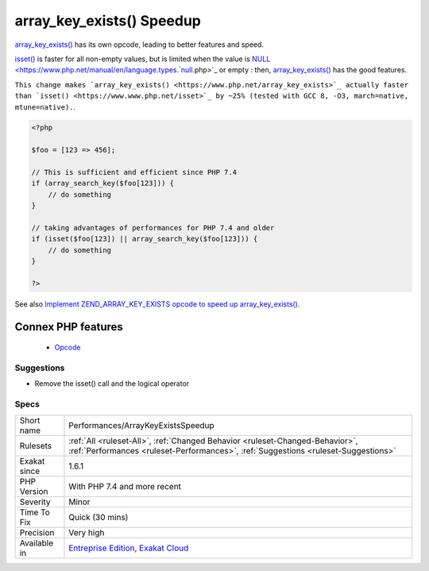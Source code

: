 .. _performances-arraykeyexistsspeedup:


.. _array\_key\_exists()-speedup:

array_key_exists() Speedup
++++++++++++++++++++++++++

.. meta::
	:description:
		array_key_exists() Speedup: array_key_exists() has its own opcode, leading to better features and speed.
	:twitter:card: summary_large_image
	:twitter:site: @exakat
	:twitter:title: array_key_exists() Speedup
	:twitter:description: array_key_exists() Speedup: array_key_exists() has its own opcode, leading to better features and speed
	:twitter:creator: @exakat
	:twitter:image:src: https://www.exakat.io/wp-content/uploads/2020/06/logo-exakat.png
	:og:image: https://www.exakat.io/wp-content/uploads/2020/06/logo-exakat.png
	:og:title: array_key_exists() Speedup
	:og:type: article
	:og:description: array_key_exists() has its own opcode, leading to better features and speed
	:og:url: https://exakat.readthedocs.io/en/latest/Reference/Rules/array_key_exists() Speedup.html
	:og:locale: en

.. raw:: html


	<script type="application/ld+json">{"@context":"https:\/\/schema.org","@graph":[{"@type":"WebPage","@id":"https:\/\/php-tips.readthedocs.io\/en\/latest\/Reference\/Rules\/Performances\/ArrayKeyExistsSpeedup.html","url":"https:\/\/php-tips.readthedocs.io\/en\/latest\/Reference\/Rules\/Performances\/ArrayKeyExistsSpeedup.html","name":"array_key_exists() Speedup","isPartOf":{"@id":"https:\/\/www.exakat.io\/"},"datePublished":"Fri, 10 Jan 2025 09:46:18 +0000","dateModified":"Fri, 10 Jan 2025 09:46:18 +0000","description":"array_key_exists() has its own opcode, leading to better features and speed","inLanguage":"en-US","potentialAction":[{"@type":"ReadAction","target":["https:\/\/exakat.readthedocs.io\/en\/latest\/array_key_exists() Speedup.html"]}]},{"@type":"WebSite","@id":"https:\/\/www.exakat.io\/","url":"https:\/\/www.exakat.io\/","name":"Exakat","description":"Smart PHP static analysis","inLanguage":"en-US"}]}</script>

`array_key_exists() <https://www.php.net/array_key_exists>`_ has its own opcode, leading to better features and speed.

`isset() <https://www.www.php.net/isset>`_ is faster for all non-empty values, but is limited when the value is `NULL <https://www.php.net/manual/en/language.types.`null <https://www.php.net/null>`_.php>`_ or empty : then, `array_key_exists() <https://www.php.net/array_key_exists>`_ has the good features.

``This change makes `array_key_exists() <https://www.php.net/array_key_exists>`_ actually faster than `isset() <https://www.www.php.net/isset>`_ by ~25% (tested with GCC 8, -O3, march=native, mtune=native).``.

.. code-block:: php
   
   <?php
   
   $foo = [123 => 456];
   
   // This is sufficient and efficient since PHP 7.4
   if (array_search_key($foo[123])) {
       // do something
   }
   
   // taking advantages of performances for PHP 7.4 and older
   if (isset($foo[123]) || array_search_key($foo[123])) {
       // do something
   }
   
   ?>

See also `Implement ZEND_ARRAY_KEY_EXISTS opcode to speed up array_key_exists() <https://github.com/php/php-src/pull/3360>`_.

Connex PHP features
-------------------

  + `Opcode <https://php-dictionary.readthedocs.io/en/latest/dictionary/opcode.ini.html>`_


Suggestions
___________

* Remove the isset() call and the logical operator




Specs
_____

+--------------+--------------------------------------------------------------------------------------------------------------------------------------------------------------------+
| Short name   | Performances/ArrayKeyExistsSpeedup                                                                                                                                 |
+--------------+--------------------------------------------------------------------------------------------------------------------------------------------------------------------+
| Rulesets     | :ref:`All <ruleset-All>`, :ref:`Changed Behavior <ruleset-Changed-Behavior>`, :ref:`Performances <ruleset-Performances>`, :ref:`Suggestions <ruleset-Suggestions>` |
+--------------+--------------------------------------------------------------------------------------------------------------------------------------------------------------------+
| Exakat since | 1.6.1                                                                                                                                                              |
+--------------+--------------------------------------------------------------------------------------------------------------------------------------------------------------------+
| PHP Version  | With PHP 7.4 and more recent                                                                                                                                       |
+--------------+--------------------------------------------------------------------------------------------------------------------------------------------------------------------+
| Severity     | Minor                                                                                                                                                              |
+--------------+--------------------------------------------------------------------------------------------------------------------------------------------------------------------+
| Time To Fix  | Quick (30 mins)                                                                                                                                                    |
+--------------+--------------------------------------------------------------------------------------------------------------------------------------------------------------------+
| Precision    | Very high                                                                                                                                                          |
+--------------+--------------------------------------------------------------------------------------------------------------------------------------------------------------------+
| Available in | `Entreprise Edition <https://www.exakat.io/entreprise-edition>`_, `Exakat Cloud <https://www.exakat.io/exakat-cloud/>`_                                            |
+--------------+--------------------------------------------------------------------------------------------------------------------------------------------------------------------+


